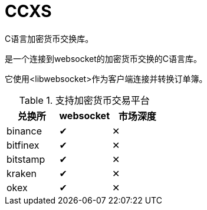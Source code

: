 = CCXS

C语言加密货币交换库。

是一个连接到websocket的加密货币交换的C语言库。

它使用<libwebsocket>作为客户端连接并转换订单簿。

.支持加密货币交易平台
|===
|兑换所 |websocket | 市场深度

|binance
|&#x2714;
|&#x2715;

|bitfinex
|&#x2714;
|&#x2715;

|bitstamp
|&#x2714;
|&#x2715;

|kraken
|&#x2714;
|&#x2715;

|okex
|&#x2714;
|&#x2715;

|===
